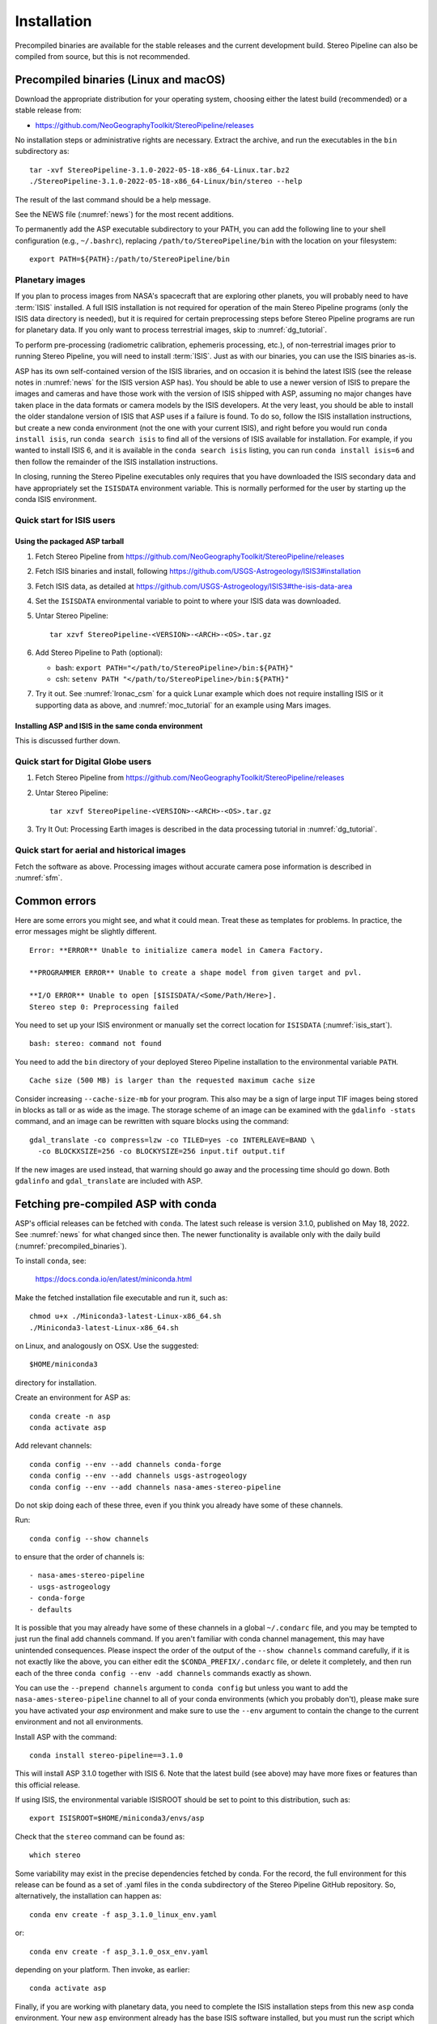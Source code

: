 Installation
============

Precompiled binaries are available for the stable releases and the
current development build.  Stereo Pipeline can also be compiled 
from source, but this is not recommended.

.. _precompiled_binaries:

Precompiled binaries (Linux and macOS)
--------------------------------------

Download the appropriate distribution for your operating system,
choosing either the latest build (recommended) or a stable release
from:

- `<https://github.com/NeoGeographyToolkit/StereoPipeline/releases>`_

No installation steps or administrative rights are necessary.  Extract
the archive, and run the executables in the ``bin`` subdirectory as::

    tar -xvf StereoPipeline-3.1.0-2022-05-18-x86_64-Linux.tar.bz2
    ./StereoPipeline-3.1.0-2022-05-18-x86_64-Linux/bin/stereo --help

The result of the last command should be a help message.

See the NEWS file (:numref:`news`) for the most recent additions.

To permanently add the ASP executable subdirectory to your PATH, you
can add the following line to your shell configuration (e.g.,
``~/.bashrc``), replacing ``/path/to/StereoPipeline/bin`` with the
location on your filesystem::

    export PATH=${PATH}:/path/to/StereoPipeline/bin

.. _planetary_images:

Planetary images
~~~~~~~~~~~~~~~~

If you plan to process images from NASA's spacecraft that are
exploring other planets, you will probably need to have :term:`ISIS`
installed.  A full ISIS installation is not required for operation of
the main Stereo Pipeline programs (only the ISIS data directory is
needed), but it is required for certain preprocessing steps before
Stereo Pipeline programs are run for planetary data.  If you only want
to process terrestrial images, skip to :numref:`dg_tutorial`.

To perform pre-processing (radiometric calibration, ephemeris
processing, etc.), of non-terrestrial images prior to running Stereo
Pipeline, you will need to install :term:`ISIS`.  Just as with our 
binaries, you can use the ISIS binaries as-is.

ASP has its own self-contained version of the ISIS libraries, and on
occasion it is behind the latest ISIS (see the release notes in
:numref:`news` for the ISIS version ASP has). You should be able to
use a newer version of ISIS to prepare the images and cameras and have
those work with the version of ISIS shipped with ASP, assuming no
major changes have taken place in the data formats or camera models by
the ISIS developers. At the very least, you should be able to install
the older standalone version of ISIS that ASP uses if a failure is
found.  To do so, follow the ISIS installation instructions, but
create a new conda environment (not the one with your current ISIS),
and right before you would run ``conda install isis``, run ``conda
search isis`` to find all of the versions of ISIS available for
installation.  For example, if you wanted to install ISIS 6, and
it is available in the ``conda search isis`` listing, you can run
``conda install isis=6`` and then follow the remainder of the ISIS
installation instructions.

In closing, running the Stereo Pipeline executables only requires
that you have downloaded the ISIS secondary data and have
appropriately set the ``ISISDATA`` environment variable. This is
normally performed for the user by starting up the conda ISIS 
environment.

.. _isis_start:

Quick start for ISIS users
~~~~~~~~~~~~~~~~~~~~~~~~~~

Using the packaged ASP tarball
^^^^^^^^^^^^^^^^^^^^^^^^^^^^^^

#. Fetch Stereo Pipeline from
   https://github.com/NeoGeographyToolkit/StereoPipeline/releases

#. Fetch ISIS binaries and install, following
   https://github.com/USGS-Astrogeology/ISIS3#installation

#. Fetch ISIS data, as detailed at
   https://github.com/USGS-Astrogeology/ISIS3#the-isis-data-area

#. Set the ``ISISDATA`` environmental variable to point to where your
   ISIS data was downloaded.

#. Untar Stereo Pipeline::

     tar xzvf StereoPipeline-<VERSION>-<ARCH>-<OS>.tar.gz

#. Add Stereo Pipeline to Path (optional):

   - bash: ``export PATH="</path/to/StereoPipeline>/bin:${PATH}"``
   - csh: ``setenv PATH "</path/to/StereoPipeline>/bin:${PATH}"``

#. Try it out. See :numref:`lronac_csm` for a quick Lunar example
   which does not require installing ISIS or it supporting data as above,
   and :numref:`moc_tutorial` for an example using Mars images.

Installing ASP and ISIS in the same conda environment
^^^^^^^^^^^^^^^^^^^^^^^^^^^^^^^^^^^^^^^^^^^^^^^^^^^^^

This is discussed further down. 

Quick start for Digital Globe users
~~~~~~~~~~~~~~~~~~~~~~~~~~~~~~~~~~~

#. Fetch Stereo Pipeline from
   https://github.com/NeoGeographyToolkit/StereoPipeline/releases

#. Untar Stereo Pipeline::

     tar xzvf StereoPipeline-<VERSION>-<ARCH>-<OS>.tar.gz

#. Try It Out: Processing Earth images is described in the data processing
   tutorial in :numref:`dg_tutorial`.


Quick start for aerial and historical images
~~~~~~~~~~~~~~~~~~~~~~~~~~~~~~~~~~~~~~~~~~~~~

Fetch the software as above. Processing images without accurate camera
pose information is described in :numref:`sfm`.


Common errors
-------------

Here are some errors you might see, and what it could mean. Treat these
as templates for problems. In practice, the error messages might be
slightly different.

::

    Error: **ERROR** Unable to initialize camera model in Camera Factory.

    **PROGRAMMER ERROR** Unable to create a shape model from given target and pvl.

    **I/O ERROR** Unable to open [$ISISDATA/<Some/Path/Here>].
    Stereo step 0: Preprocessing failed

You need to set up your ISIS environment or manually set the correct
location for ``ISISDATA`` (:numref:`isis_start`).

::

    bash: stereo: command not found

You need to add the ``bin`` directory of your deployed Stereo Pipeline
installation to the environmental variable ``PATH``.

::

    Cache size (500 MB) is larger than the requested maximum cache size

Consider increasing ``--cache-size-mb`` for your program.
This also may be a sign of large input TIF images being stored
in blocks as tall or as wide as the image. The storage scheme of
an image can be examined with the ``gdalinfo -stats`` command,
and an image can be rewritten with square blocks using the command::

    gdal_translate -co compress=lzw -co TILED=yes -co INTERLEAVE=BAND \
      -co BLOCKXSIZE=256 -co BLOCKYSIZE=256 input.tif output.tif

If the new images are used instead, that warning should go away and
the processing time should go down. Both ``gdalinfo`` and
``gdal_translate`` are included with ASP.

.. _conda_intro:

Fetching pre-compiled ASP with conda
------------------------------------

ASP's official releases can be fetched with ``conda``. The latest such
release is version 3.1.0, published on May 18, 2022.  See
:numref:`news` for what changed since then.  The newer functionality
is available only with the daily build (:numref:`precompiled_binaries`).

To install ``conda``, see:

    https://docs.conda.io/en/latest/miniconda.html

Make the fetched installation file executable and run it, such as::

    chmod u+x ./Miniconda3-latest-Linux-x86_64.sh
    ./Miniconda3-latest-Linux-x86_64.sh

on Linux, and analogously on OSX. Use the suggested::

    $HOME/miniconda3

directory for installation. 

Create an environment for ASP as::

    conda create -n asp
    conda activate asp

Add relevant channels::

    conda config --env --add channels conda-forge
    conda config --env --add channels usgs-astrogeology
    conda config --env --add channels nasa-ames-stereo-pipeline

Do not skip doing each of these three, even if you think you already
have some of these channels.

Run::

    conda config --show channels

to ensure that the order of channels is::

    - nasa-ames-stereo-pipeline
    - usgs-astrogeology
    - conda-forge
    - defaults

It is possible that you may already have some of these channels in a
global ``~/.condarc`` file, and you may be tempted to just run the
final add channels command.  If you aren't familiar with conda channel
management, this may have unintended consequences.  Please inspect the
order of the output of the ``--show channels`` command carefully, if
it is not exactly like the above, you can either edit the
``$CONDA_PREFIX/.condarc`` file, or delete it completely, and then run
each of the three ``conda config --env -add channels`` commands
exactly as shown.

You can use the ``--prepend channels`` argument to ``conda config``
but unless you want to add the ``nasa-ames-stereo-pipeline`` channel to
all of your conda environments (which you probably don't), please
make sure you have activated your *asp* environment and make sure to use
the ``--env`` argument to contain the change to the current environment
and not all environments.

Install ASP with the command::

    conda install stereo-pipeline==3.1.0

This will install ASP 3.1.0 together with ISIS 6. Note that the
latest build (see above) may have more fixes or features than this
official release.

If using ISIS, the environmental variable ISISROOT should be set to
point to this distribution, such as::

    export ISISROOT=$HOME/miniconda3/envs/asp

Check that the ``stereo`` command can be found as::

    which stereo

Some variability may exist in the precise dependencies fetched by
conda. For the record, the full environment for this release can be
found as a set of .yaml files in the ``conda`` subdirectory of the
Stereo Pipeline GitHub repository. So, alternatively, the installation
can happen as::

    conda env create -f asp_3.1.0_linux_env.yaml

or::

    conda env create -f asp_3.1.0_osx_env.yaml

depending on your platform. Then invoke, as earlier::

    conda activate asp

Finally, if you are working with planetary data, you need to complete
the ISIS installation steps from this new ``asp`` conda environment.
Your new ``asp`` environment already has the base ISIS software
installed, but you must run the script which sets the ISIS environment
variables, and also install the appropriate ISIS data files (if you also
have a separate ISIS conda environment, you can use the set-up script
to point the ``asp`` conda environment's ``ISISDATA`` environment
variable to your existing data area).  For more information see 
the `ISIS installation instructions
<https://github.com/USGS-Astrogeology/ISIS3>`_.

.. _build_from_source:

Building ASP from source
------------------------

This entails downloading all the ASP dependencies with conda first as
pre-compiled binaries, then pulling the VisionWorkbench and Stereo
Pipeline source code from GitHub, and building locally. This is
suggested only for the very adventurous user.

The environments having the ASP dependencies are in the ``conda``
directory of the Stereo Pipeline repository, as above. After
downloading those, one can run on Linux::

    conda env create -f asp_deps_3.1.0_linux_env.yaml

or on the Mac::

    conda env create -f asp_deps_3.1.0_osx_env.yaml

This will create an ``asp_deps`` environment. Activate it with::

    conda activate asp_deps

Some of the .la files created by conda point to other .la files that
are not available. For that reason, those files should be edited to
replace::

    /path/to/libmylibrary.la

with::

    -L/path/to -lmylibrary

This can be done with the following commands::

    cd ~/miniconda3/envs/asp_deps/lib
    mkdir -p  backup
    cp -fv  *.la backup # back these up
    perl -pi -e "s#(/[^\s]*?lib)/lib([^\s]+).la#-L\$1 -l\$2#g" *.la

The Linux environment will also contain the needed C and C++
compilers. On the Mac the compilers provided with conda did not build
ASP correctly, hence it is suggested to use the Apple-provided clang
and clang++.

Next, set up a work directory::

    buildDir=$HOME/build_asp
    mkdir -p $buildDir

Building VisionWorkbench and Stereo Pipeline on Linux::

    cd $buildDir
    envPath=$HOME/miniconda3/envs/asp_deps
    $envPath/bin/git clone \
        git@github.com:visionworkbench/visionworkbench.git
    cd visionworkbench
    git checkout 3.1.0 # check out the desired commit
    mkdir -p build
    cd build
    $envPath/bin/cmake ..                                             \
      -DASP_DEPS_DIR=$envPath                                         \
      -DCMAKE_VERBOSE_MAKEFILE=ON                                     \
      -DCMAKE_INSTALL_PREFIX=$buildDir/install                        \
      -DCMAKE_C_COMPILER=$envPath/bin/x86_64-conda_cos6-linux-gnu-gcc \
      -DCMAKE_CXX_COMPILER=$envPath/bin/x86_64-conda_cos6-linux-gnu-g++
    make -j10
    make install

    cd $buildDir
    envPath=$HOME/miniconda3/envs/asp_deps
    $envPath/bin/git clone \
    git@github.com:NeoGeographyToolkit/StereoPipeline.git
    cd StereoPipeline
    git checkout 3.1.0 # check out the desired commit
    mkdir -p build
    cd build
    $envPath/bin/cmake ..                                             \
      -DASP_DEPS_DIR=$envPath                                         \
      -DCMAKE_VERBOSE_MAKEFILE=ON                                     \
      -DCMAKE_INSTALL_PREFIX=$buildDir/install                        \
      -DVISIONWORKBENCH_INSTALL_DIR=$buildDir/install                 \
      -DCMAKE_C_COMPILER=$envPath/bin/x86_64-conda_cos6-linux-gnu-gcc \
      -DCMAKE_CXX_COMPILER=$envPath/bin/x86_64-conda_cos6-linux-gnu-g++
    make -j10
    make install

Building VisionWorkbench and ASP on OSX (just as above, but omitting the compilers)::

    cd $buildDir
    envPath=$HOME/miniconda3/envs/asp_deps
    $envPath/bin/git clone \
      git@github.com:visionworkbench/visionworkbench.git
    cd visionworkbench
    git checkout 3.1.0 # check out the desired commit
    mkdir -p build
    cd build
    $envPath/bin/cmake ..                      \
      -DASP_DEPS_DIR=$envPath                  \
      -DCMAKE_VERBOSE_MAKEFILE=ON              \
      -DCMAKE_INSTALL_PREFIX=$buildDir/install
    make -j10
    make install

    cd $buildDir
    envPath=$HOME/miniconda3/envs/asp_deps
    $envPath/bin/git clone \
      git@github.com:NeoGeographyToolkit/StereoPipeline.git
    cd StereoPipeline
    git checkout 3.1.0 # check out the desired commit
    mkdir -p build
    cd build
    $envPath/bin/cmake ..                             \
      -DASP_DEPS_DIR=$envPath                         \
      -DCMAKE_VERBOSE_MAKEFILE=ON                     \
      -DVISIONWORKBENCH_INSTALL_DIR=$buildDir/install \
      -DCMAKE_INSTALL_PREFIX=$buildDir/install
    make -j10
    make install

The compilers were added to the above environment as described in
:numref:`compilers`.

Building the documentation
--------------------------

The ASP documentation is encoded in ReStructured Text and is built
with the Sphinx-Doc system (https://www.sphinx-doc.org) with 
sphinxcontrib-bibtex (https://sphinxcontrib-bibtex.readthedocs.io).
These packages can be installed and activated as follows::

    conda create -n sphinx -c conda-forge sphinx=3.5.4 \
      sphinxcontrib-bibtex=2.1.4  
    conda activate sphinx

Note that we used a separate conda environment to minimize the chance
of conflict with other dependencies. Also, sphinx version 4 seems to
have trouble compiling our documentation, hence a lower version is
used here.

In order to build the PDF (but not the HTML) document, a full
LaTeX distribution is also necessary, such as TeX Live. 

The ``docs`` directory contains the root of the documentation. Running
``make html`` and ``make latexpdf`` there will create the HTML and PDF
versions of the documentation in the _build subdirectory. In
particular, the PDF document will be at::

  ./_build/latex/asp_book.pdf

Building ASP and its dependencies with conda
--------------------------------------------

This is an advanced topic discussed in :numref:`conda_build`.
